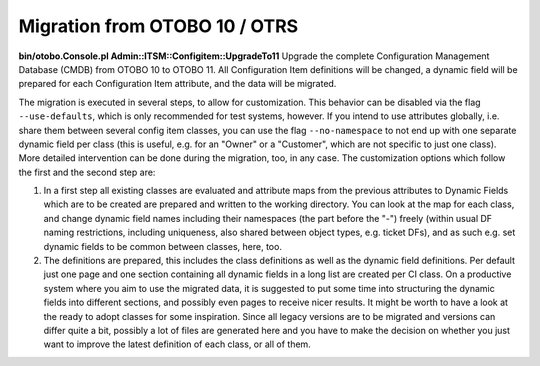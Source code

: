 Migration from OTOBO 10 / OTRS
------------------------------

**bin/otobo.Console.pl Admin::ITSM::Configitem::UpgradeTo11**  
Upgrade the complete Configuration Management Database (CMDB) from OTOBO 10 to OTOBO 11. All Configuration Item definitions will be changed, a dynamic field will be prepared for each Configuration Item attribute, and the data will be migrated.

The migration is executed in several steps, to allow for customization. This behavior can be disabled via the flag ``--use-defaults``, which is only recommended for test systems, however. If you intend to use attributes globally, i.e. share them between several config item classes, you can use the flag ``--no-namespace`` to not end up with one separate dynamic field per class (this is useful, e.g. for an "Owner" or a "Customer", which are not specific to just one class). More detailed intervention can be done during the migration, too, in any case. The customization options which follow the first and the second step are:

1. In a first step all existing classes are evaluated and attribute maps from the previous attributes to Dynamic Fields which are to be created are prepared and written to the working directory. You can look at the map for each class, and change dynamic field names including their namespaces (the part before the "-") freely (within usual DF naming restrictions, including uniqueness, also shared between object types, e.g. ticket DFs), and as such e.g. set dynamic fields to be common between classes, here, too.
2. The definitions are prepared, this includes the class definitions as well as the dynamic field definitions. Per default just one page and one section containing all dynamic fields in a long list are created per CI class. On a productive system where you aim to use the migrated data, it is suggested to put some time into structuring the dynamic fields into different sections, and possibly even pages to receive nicer results. It might be worth to have a look at the ready to adopt classes for some inspiration. Since all legacy versions are to be migrated and versions can differ quite a bit, possibly a lot of files are generated here and you have to make the decision on whether you just want to improve the latest definition of each class, or all of them.
